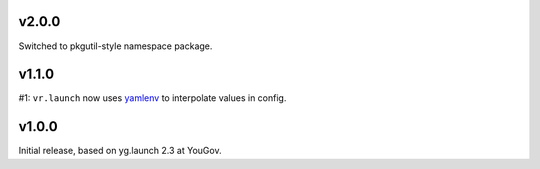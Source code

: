 v2.0.0
======

Switched to pkgutil-style namespace package.

v1.1.0
======

#1: ``vr.launch`` now uses
`yamlenv <https://pypi.org/project/yamlenv/>`_ to
interpolate values in config.


v1.0.0
======

Initial release, based on yg.launch 2.3 at YouGov.
